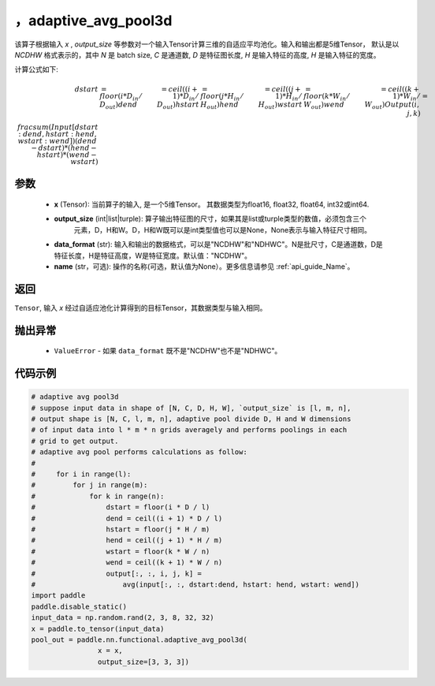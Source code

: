 ，adaptive_avg_pool3d
-------------------------------

.. py:function:: paddle.nn.functional.adaptive_avg_pool3d(x, output_size, data_format='NCDHW', name=None)

该算子根据输入 `x` , `output_size` 等参数对一个输入Tensor计算三维的自适应平均池化。输入和输出都是5维Tensor，
默认是以 `NCDHW` 格式表示的，其中 `N` 是 batch size, `C` 是通道数, `D` 是特征图长度, `H` 是输入特征的高度, `H` 是输入特征的宽度。

计算公式如下:

..  math::

    dstart &= floor(i * D_{in} / D_{out})
    dend &= ceil((i + 1) * D_{in} / D_{out})
    hstart &= floor(j * H_{in} / H_{out})
    hend &= ceil((j + 1) * H_{in} / H_{out})
    wstart &= floor(k * W_{in} / W_{out})
    wend &= ceil((k + 1) * W_{in} / W_{out})
    Output(i ,j, k) &= \\frac{sum(Input[dstart:dend, hstart:hend, wstart:wend])}{(dend - dstart) * (hend - hstart) * (wend - wstart)}


参数
:::::::::
    - **x** (Tensor): 当前算子的输入, 是一个5维Tensor。 其数据类型为float16, float32, float64, int32或int64.
    - **output_size** (int|list|turple): 算子输出特征图的尺寸，如果其是list或turple类型的数值，必须包含三个
        元素，D，H和W。D，H和W既可以是int类型值也可以是None，None表示与输入特征尺寸相同。
    - **data_format** (str): 输入和输出的数据格式，可以是"NCDHW"和"NDHWC"。N是批尺寸，C是通道数，D是特征长度，H是特征高度，W是特征宽度。默认值："NCDHW"。
    - **name** (str，可选): 操作的名称(可选，默认值为None）。更多信息请参见 :ref:`api_guide_Name`。

返回
:::::::::
``Tensor``, 输入 `x` 经过自适应池化计算得到的目标Tensor，其数据类型与输入相同。

抛出异常
:::::::::
    - ``ValueError`` - 如果 ``data_format`` 既不是"NCDHW"也不是"NDHWC"。

代码示例
:::::::::

.. code-block:: python

        # adaptive avg pool3d
        # suppose input data in shape of [N, C, D, H, W], `output_size` is [l, m, n],
        # output shape is [N, C, l, m, n], adaptive pool divide D, H and W dimensions
        # of input data into l * m * n grids averagely and performs poolings in each
        # grid to get output.
        # adaptive avg pool performs calculations as follow:
        #
        #     for i in range(l):
        #         for j in range(m):
        #             for k in range(n):
        #                 dstart = floor(i * D / l)
        #                 dend = ceil((i + 1) * D / l)
        #                 hstart = floor(j * H / m)
        #                 hend = ceil((j + 1) * H / m)
        #                 wstart = floor(k * W / n)
        #                 wend = ceil((k + 1) * W / n)
        #                 output[:, :, i, j, k] =
        #                     avg(input[:, :, dstart:dend, hstart: hend, wstart: wend])
        import paddle
        paddle.disable_static()
        input_data = np.random.rand(2, 3, 8, 32, 32)
        x = paddle.to_tensor(input_data)
        pool_out = paddle.nn.functional.adaptive_avg_pool3d(
                        x = x,
                        output_size=[3, 3, 3])